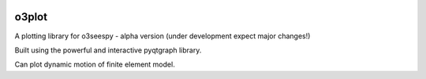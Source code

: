 .. image:: https://img.shields.io/pypi/v/o3plot.svg
   :target: https://pypi.python.org/pypi/o3plot
   :alt: PyPi version

******
o3plot
******

A plotting library for o3seespy - alpha version (under development expect major changes!)

Built using the powerful and interactive pyqtgraph library.

Can plot dynamic motion of finite element model.
